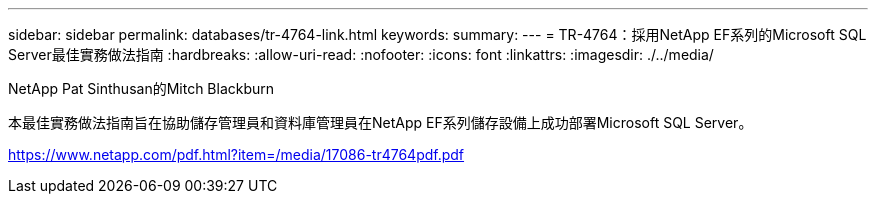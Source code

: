 ---
sidebar: sidebar 
permalink: databases/tr-4764-link.html 
keywords:  
summary:  
---
= TR-4764：採用NetApp EF系列的Microsoft SQL Server最佳實務做法指南
:hardbreaks:
:allow-uri-read: 
:nofooter: 
:icons: font
:linkattrs: 
:imagesdir: ./../media/


NetApp Pat Sinthusan的Mitch Blackburn

本最佳實務做法指南旨在協助儲存管理員和資料庫管理員在NetApp EF系列儲存設備上成功部署Microsoft SQL Server。

link:https://www.netapp.com/pdf.html?item=/media/17086-tr4764pdf.pdf["https://www.netapp.com/pdf.html?item=/media/17086-tr4764pdf.pdf"^]
